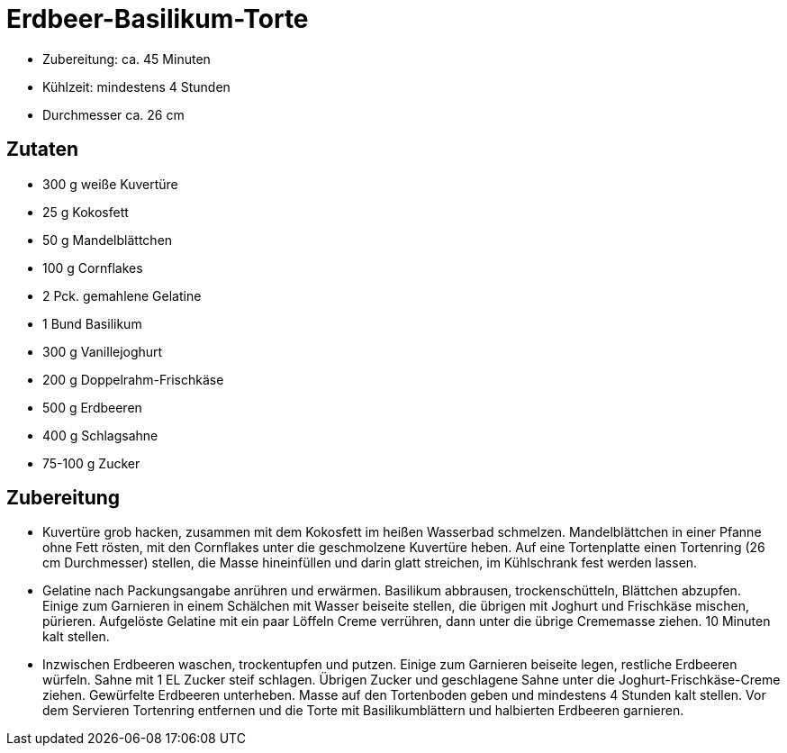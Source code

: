 = Erdbeer-Basilikum-Torte

* Zubereitung: ca. 45 Minuten
* Kühlzeit: mindestens 4 Stunden
* Durchmesser ca. 26 cm

== Zutaten

* 300 g weiße Kuvertüre
* 25 g Kokosfett
* 50 g Mandelblättchen
* 100 g Cornflakes
* 2 Pck. gemahlene Gelatine
* 1 Bund Basilikum
* 300 g Vanillejoghurt
* 200 g Doppelrahm-Frischkäse
* 500 g Erdbeeren
* 400 g Schlagsahne
* 75-100 g Zucker

== Zubereitung

- Kuvertüre grob hacken, zusammen mit dem Kokosfett im heißen Wasserbad
schmelzen. Mandelblättchen in einer Pfanne ohne Fett rösten, mit den
Cornflakes unter die geschmolzene Kuvertüre heben. Auf eine Tortenplatte
einen Tortenring (26 cm Durchmesser) stellen, die Masse hineinfüllen und
darin glatt streichen, im Kühlschrank fest werden lassen.
- Gelatine nach Packungsangabe anrühren und erwärmen. Basilikum
abbrausen, trockenschütteln, Blättchen abzupfen. Einige zum Garnieren in
einem Schälchen mit Wasser beiseite stellen, die übrigen mit Joghurt und
Frischkäse mischen, pürieren. Aufgelöste Gelatine mit ein paar Löffeln
Creme verrühren, dann unter die übrige Crememasse ziehen. 10 Minuten
kalt stellen.
- Inzwischen Erdbeeren waschen, trockentupfen und putzen. Einige zum
Garnieren beiseite legen, restliche Erdbeeren würfeln. Sahne mit 1 EL
Zucker steif schlagen. Übrigen Zucker und geschlagene Sahne unter die
Joghurt-Frischkäse-Creme ziehen. Gewürfelte Erdbeeren unterheben. Masse
auf den Tortenboden geben und mindestens 4 Stunden kalt stellen. Vor dem
Servieren Tortenring entfernen und die Torte mit Basilikumblättern und
halbierten Erdbeeren garnieren.
